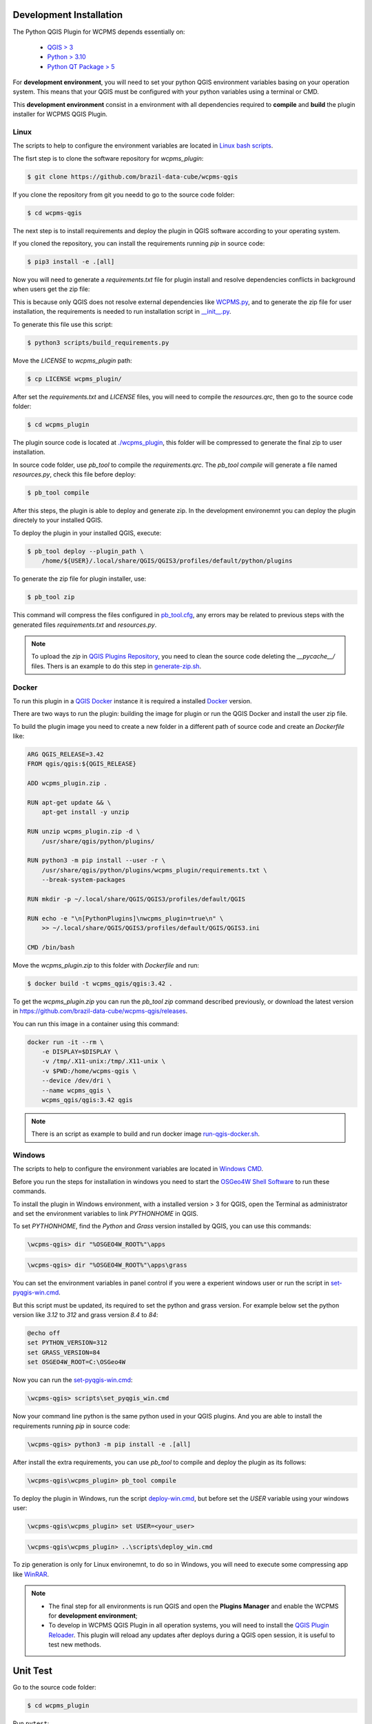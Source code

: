 ..
    This file is part of Python QGIS Plugin for WCPMS.
    Copyright (C) 2024 INPE.

    This program is free software: you can redistribute it and/or modify
    it under the terms of the GNU General Public License as published by
    the Free Software Foundation, either version 3 of the License, or
    (at your option) any later version.

    This program is distributed in the hope that it will be useful,
    but WITHOUT ANY WARRANTY; without even the implied warranty of
    MERCHANTABILITY or FITNESS FOR A PARTICULAR PURPOSE. See the
    GNU General Public License for more details.

    You should have received a copy of the GNU General Public License
    along with this program. If not, see <https://www.gnu.org/licenses/gpl-3.0.html>.


========================
Development Installation
========================

The Python QGIS Plugin for WCPMS depends essentially on:

 - `QGIS > 3 <https://qgis.org/en/site/>`_
 - `Python > 3.10 <https://www.python.org/>`_
 - `Python QT Package > 5 <https://www.qt.io/download>`_

For **development environment**, you will need to set your python QGIS environment variables basing on your operation system. This means that your QGIS must be configured with your python variables using a terminal or CMD.

This **development environment** consist in a environment with all dependencies required to **compile** and **build** the plugin installer for WCPMS QGIS Plugin.

Linux
-----

The scripts to help to configure the environment variables are located in `Linux bash scripts <../wcpms-qgis/scripts/linux>`_.

The fisrt step is to clone the software repository for `wcpms_plugin`:

.. code-block:: text

    $ git clone https://github.com/brazil-data-cube/wcpms-qgis


If you clone the repository from git you needd to go to the source code folder:

.. code-block:: text

    $ cd wcpms-qgis


The next step is to install requirements and deploy the plugin in QGIS software according to your operating system.

If you cloned the repository, you can install the requirements running `pip` in source code:

.. code-block:: text

    $ pip3 install -e .[all]


Now you will need to generate a `requirements.txt` file for plugin install and resolve dependencies conflicts in background when users get the zip file:

This is because only QGIS does not resolve external dependencies like `WCPMS.py <https://github.com/brazil-data-cube/wcpms.py>`_, and to generate the zip file for user installation, the requirements is needed to run installation script in `__init__.py <../wcpms_plugin/__init__.py>`_.

To generate this file use this script:

.. code-block:: text

    $ python3 scripts/build_requirements.py


Move the `LICENSE` to `wcpms_plugin` path:

.. code-block:: text

    $ cp LICENSE wcpms_plugin/


After set the `requirements.txt` and `LICENSE` files, you will need to compile the `resources.qrc`, then go to the source code folder:

.. code-block:: text

    $ cd wcpms_plugin


The plugin source code is located at `./wcpms_plugin <../wcpms_plugin>`_, this folder will be compressed to generate the final zip to user installation.

In source code folder, use `pb_tool` to compile the `requirements.qrc`. The `pb_tool compile` will generate a file named `resources.py`, check this file before deploy:

.. code-block:: text

    $ pb_tool compile


After this steps, the plugin is able to deploy and generate zip. In the development environemnt you can deploy the plugin directely to your installed QGIS.

To deploy the plugin in your installed QGIS, execute:

.. code-block:: text

    $ pb_tool deploy --plugin_path \
        /home/${USER}/.local/share/QGIS/QGIS3/profiles/default/python/plugins


To generate the zip file for plugin installer, use:

.. code-block:: text

    $ pb_tool zip


This command will compress the files configured in `pb_tool.cfg <../wcpms_plugin/pb_tool.cfg>`_, any errors may be related to previous steps with the generated files `requirements.txt` and `resources.py`.

.. note::

    To upload the `zip` in `QGIS Plugins Repository <https://plugins.qgis.org/>`_, you need to clean the source code deleting the `__pycache__/` files.
    Thers is an example to do this step in `generate-zip.sh <./scripts/linux/generate-zip.sh>`_.

Docker
------

To run this plugin in a `QGIS Docker <https://hub.docker.com/r/qgis/qgis>`_ instance it is required a installed `Docker <https://www.docker.com/>`_ version.

There are two ways to run the plugin: building the image for plugin or run the QGIS Docker and install the user zip file.

To build the plugin image you need to create a new folder in a different path of source code and create an `Dockerfile` like:

.. code-block:: text

    ARG QGIS_RELEASE=3.42
    FROM qgis/qgis:${QGIS_RELEASE}

    ADD wcpms_plugin.zip .

    RUN apt-get update && \
        apt-get install -y unzip

    RUN unzip wcpms_plugin.zip -d \
        /usr/share/qgis/python/plugins/

    RUN python3 -m pip install --user -r \
        /usr/share/qgis/python/plugins/wcpms_plugin/requirements.txt \
        --break-system-packages

    RUN mkdir -p ~/.local/share/QGIS/QGIS3/profiles/default/QGIS

    RUN echo -e "\n[PythonPlugins]\nwcpms_plugin=true\n" \
        >> ~/.local/share/QGIS/QGIS3/profiles/default/QGIS/QGIS3.ini

    CMD /bin/bash


Move the `wcpms_plugin.zip` to this folder with `Dockerfile` and run:

.. code-block:: text

    $ docker build -t wcpms_qgis/qgis:3.42 .


To get the `wcpms_plugin.zip` you can run the `pb_tool zip` command described previously, or download the latest version in `https://github.com/brazil-data-cube/wcpms-qgis/releases <https://github.com/brazil-data-cube/wcpms-qgis/releases>`_.

You can run this image in a container using this command:

.. code-block:: text

    docker run -it --rm \
        -e DISPLAY=$DISPLAY \
        -v /tmp/.X11-unix:/tmp/.X11-unix \
        -v $PWD:/home/wcpms-qgis \
        --device /dev/dri \
        --name wcpms_qgis \
        wcpms_qgis/qgis:3.42 qgis


.. note::

    There is an script as example to build and run docker image `run-qgis-docker.sh <../../../scripts/linux/run-qgis-docker.sh>`_.


Windows
-------

The scripts to help to configure the environment variables are located in `Windows CMD <../../../scripts/win>`_.

Before you run the steps for installation in windows you need to start the `OSGeo4W Shell Software <https://www.osgeo.org/projects/osgeo4w/>`_ to run these commands.

To install the plugin in Windows environment, with a installed version > 3 for QGIS, open the Terminal as administrator and set the environment variables to link `PYTHONHOME` in QGIS.

To set `PYTHONHOME`, find the `Python` and `Grass` version installed by QGIS, you can use this commands:

.. code-block:: text

   \wcpms-qgis> dir "%OSGEO4W_ROOT%"\apps


.. code-block:: text

   \wcpms-qgis> dir "%OSGEO4W_ROOT%"\apps\grass


You can set the environment variables in panel control if you were a experient windows user or run the script in `set-pyqgis-win.cmd <../../../scripts/win/set-pyqgis-win.cmd>`_.

But this script must be updated, its required to set the python and grass version. For example below set the python version like `3.12` to `312` and grass version `8.4` to `84`:

.. code-block:: text

    @echo off
    set PYTHON_VERSION=312
    set GRASS_VERSION=84
    set OSGEO4W_ROOT=C:\OSGeo4W


Now you can run the `set-pyqgis-win.cmd <../../../scripts/win/set-pyqgis-win.cmd>`_:

.. code-block:: text

    \wcpms-qgis> scripts\set_pyqgis_win.cmd


Now your command line python is the same python used in your QGIS plugins. And you are able to install the requirements running `pip` in source code:

.. code-block:: text

    \wcpms-qgis> python3 -m pip install -e .[all]


After install the extra requirements, you can use `pb_tool` to compile and deploy the plugin as its follows:

.. code-block:: text

    \wcpms-qgis\wcpms_plugin> pb_tool compile


To deploy the plugin in Windows, run the script `deploy-win.cmd <../../../scripts/win/deploy-win.cmd>`_, but before set the `USER` variable using your windows user:

.. code-block:: text

    \wcpms-qgis\wcpms_plugin> set USER=<your_user>


.. code-block:: text

    \wcpms-qgis\wcpms_plugin> ..\scripts\deploy_win.cmd


To zip generation is only for Linux environemnt, to do so in Windows, you will need to execute some compressing app like `WinRAR <https://www.win-rar.com/start.html?&L=0>`_.

.. note::

    - The final step for all environments is run QGIS and open the **Plugins Manager** and enable the WCPMS for **development environment**;
    - To develop in WCPMS QGIS Plugin in all operation systems, you will need to install the `QGIS Plugin Reloader <https://plugins.qgis.org/plugins/plugin_reloader/>`_. This plugin will reload any updates after deploys during a QGIS open session, it is useful to test new methods.


=========
Unit Test
=========

Go to the source code folder:

.. code-block:: shell

    $ cd wcpms_plugin


Run ``pytest``:

.. code-block:: shell

    $ pytest
